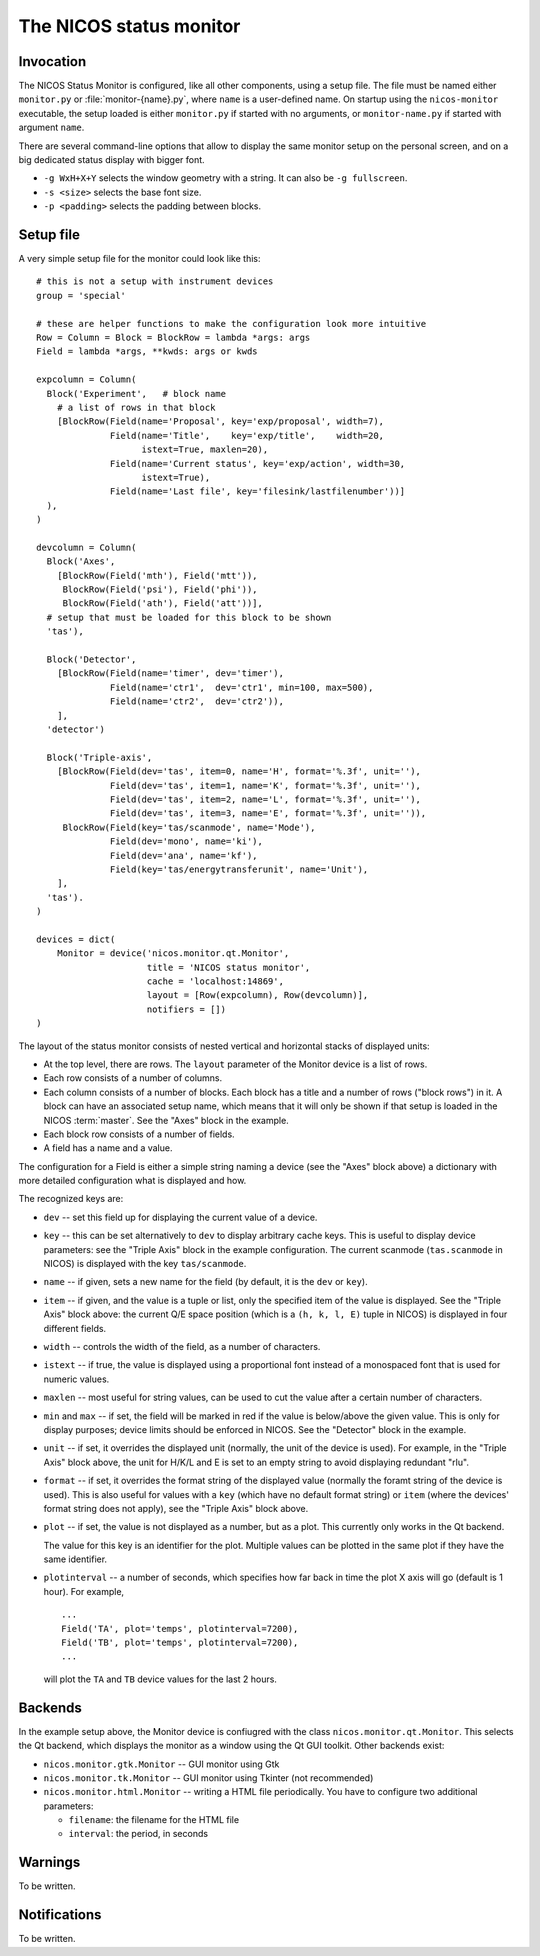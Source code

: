 .. _monitor:

The NICOS status monitor
========================

Invocation
----------

The NICOS Status Monitor is configured, like all other components, using a setup
file.  The file must be named either ``monitor.py`` or
:file:`monitor-{name}.py`, where ``name`` is a user-defined name.  On startup
using the ``nicos-monitor`` executable, the setup loaded is either
``monitor.py`` if started with no arguments, or ``monitor-name.py`` if started
with argument ``name``.

There are several command-line options that allow to display the same
monitor setup on the personal screen, and on a big dedicated status display
with bigger font.

* ``-g WxH+X+Y`` selects the window geometry with a string.  It can also be
  ``-g fullscreen``.

* ``-s <size>`` selects the base font size.

* ``-p <padding>`` selects the padding between blocks.


Setup file
----------

A very simple setup file for the monitor could look like this::

  # this is not a setup with instrument devices
  group = 'special'

  # these are helper functions to make the configuration look more intuitive
  Row = Column = Block = BlockRow = lambda *args: args
  Field = lambda *args, **kwds: args or kwds

  expcolumn = Column(
    Block('Experiment',   # block name
      # a list of rows in that block
      [BlockRow(Field(name='Proposal', key='exp/proposal', width=7),
                Field(name='Title',    key='exp/title',    width=20,
                      istext=True, maxlen=20),
                Field(name='Current status', key='exp/action', width=30,
                      istext=True),
                Field(name='Last file', key='filesink/lastfilenumber'))]
    ),
  )

  devcolumn = Column(
    Block('Axes',
      [BlockRow(Field('mth'), Field('mtt')),
       BlockRow(Field('psi'), Field('phi')),
       BlockRow(Field('ath'), Field('att'))],
    # setup that must be loaded for this block to be shown
    'tas'),

    Block('Detector',
      [BlockRow(Field(name='timer', dev='timer'),
                Field(name='ctr1',  dev='ctr1', min=100, max=500),
                Field(name='ctr2',  dev='ctr2')),
      ],
    'detector')

    Block('Triple-axis',
      [BlockRow(Field(dev='tas', item=0, name='H', format='%.3f', unit=''),
                Field(dev='tas', item=1, name='K', format='%.3f', unit=''),
                Field(dev='tas', item=2, name='L', format='%.3f', unit=''),
                Field(dev='tas', item=3, name='E', format='%.3f', unit='')),
       BlockRow(Field(key='tas/scanmode', name='Mode'),
                Field(dev='mono', name='ki'),
                Field(dev='ana', name='kf'),
                Field(key='tas/energytransferunit', name='Unit'),
      ],
    'tas').
  )

  devices = dict(
      Monitor = device('nicos.monitor.qt.Monitor',
                       title = 'NICOS status monitor',
                       cache = 'localhost:14869',
                       layout = [Row(expcolumn), Row(devcolumn)],
                       notifiers = [])
  )

The layout of the status monitor consists of nested vertical and horizontal
stacks of displayed units:

* At the top level, there are rows.  The ``layout`` parameter of the Monitor
  device is a list of rows.

* Each row consists of a number of columns.

* Each column consists of a number of blocks.  Each block has a title and a
  number of rows ("block rows") in it.  A block can have an associated setup
  name, which means that it will only be shown if that setup is loaded in the
  NICOS :term:`master`.  See the "Axes" block in the example.

* Each block row consists of a number of fields.

* A field has a name and a value.

The configuration for a Field is either a simple string naming a device (see the
"Axes" block above) a dictionary with more detailed configuration what is
displayed and how.

The recognized keys are:

* ``dev`` -- set this field up for displaying the current value of a device.

* ``key`` -- this can be set alternatively to ``dev`` to display arbitrary cache
  keys.  This is useful to display device parameters: see the "Triple Axis"
  block in the example configuration.  The current scanmode (``tas.scanmode`` in
  NICOS) is displayed with the key ``tas/scanmode``.

* ``name`` -- if given, sets a new name for the field (by default, it is the
  ``dev`` or ``key``).

* ``item`` -- if given, and the value is a tuple or list, only the specified
  item of the value is displayed.  See the "Triple Axis" block above: the
  current Q/E space position (which is a ``(h, k, l, E)`` tuple in NICOS) is
  displayed in four different fields.

* ``width`` -- controls the width of the field, as a number of characters.

* ``istext`` -- if true, the value is displayed using a proportional font
  instead of a monospaced font that is used for numeric values.

* ``maxlen`` -- most useful for string values, can be used to cut the value
  after a certain number of characters.

* ``min`` and ``max`` -- if set, the field will be marked in red if the value is
  below/above the given value.  This is only for display purposes; device
  limits should be enforced in NICOS.  See the "Detector" block in the example.

* ``unit`` -- if set, it overrides the displayed unit (normally, the unit of the
  device is used).  For example, in the "Triple Axis" block above, the unit for
  H/K/L and E is set to an empty string to avoid displaying redundant "rlu".

* ``format`` -- if set, it overrides the format string of the displayed value
  (normally the foramt string of the device is used).  This is also useful for
  values with a ``key`` (which have no default format string) or ``item`` (where
  the devices' format string does not apply), see the "Triple Axis" block above.

* ``plot`` -- if set, the value is not displayed as a number, but as a plot.
  This currently only works in the Qt backend.

  The value for this key is an identifier for the plot.  Multiple values can be
  plotted in the same plot if they have the same identifier.

* ``plotinterval`` -- a number of seconds, which specifies how far back in time the
  plot X axis will go (default is 1 hour).  For example, ::

    ...
    Field('TA', plot='temps', plotinterval=7200),
    Field('TB', plot='temps', plotinterval=7200),
    ...

  will plot the ``TA`` and ``TB`` device values for the last 2 hours.


Backends
--------

In the example setup above, the Monitor device is confiugred with the class
``nicos.monitor.qt.Monitor``.  This selects the Qt backend, which displays the
monitor as a window using the Qt GUI toolkit.  Other backends exist:

* ``nicos.monitor.gtk.Monitor`` -- GUI monitor using Gtk

* ``nicos.monitor.tk.Monitor`` -- GUI monitor using Tkinter (not recommended)

* ``nicos.monitor.html.Monitor`` -- writing a HTML file periodically.  You have
  to configure two additional parameters:

  - ``filename``: the filename for the HTML file
  - ``interval``: the period, in seconds


Warnings
--------

To be written.

Notifications
-------------

To be written.
